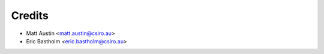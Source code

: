 .. _credits:

=======
Credits
=======

* Matt Austin <matt.austin@csiro.au>
* Eric Bastholm <eric.bastholm@csiro.au>
